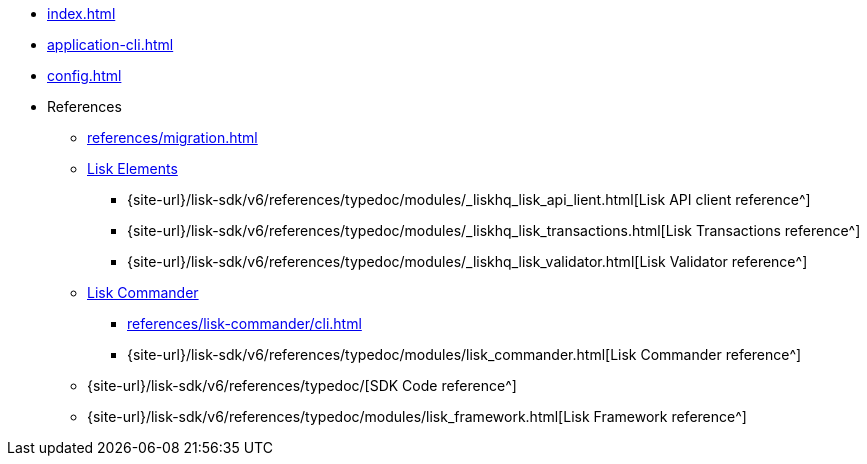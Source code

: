 * xref:index.adoc[]
// * xref:quickstart.adoc[]
* xref:application-cli.adoc[]
* xref:config.adoc[]
// * xref:actions.adoc[]
// * xref:events.adoc[]
// * xref:modules/index.adoc[Modules]
// ** xref:modules/token-module.adoc[]
// ** xref:modules/dpos-module.adoc[]
// * xref:plugins/index.adoc[Plugins]
// ** xref:plugins/dashboard-plugin.adoc[]
// ** xref:plugins/faucet-plugin.adoc[]
// ** xref:plugins/forger-plugin.adoc[]
// ** xref:plugins/http-api-plugin.adoc[]
// ** xref:plugins/monitor-plugin.adoc[]
// ** xref:plugins/report-misbehavior-plugin.adoc[]
* References
** xref:references/migration.adoc[]
** xref:references/lisk-elements/index.adoc[Lisk Elements]
*** {site-url}/lisk-sdk/v6/references/typedoc/modules/_liskhq_lisk_api_lient.html[Lisk API client reference^]
*** {site-url}/lisk-sdk/v6/references/typedoc/modules/_liskhq_lisk_transactions.html[Lisk Transactions reference^]
*** {site-url}/lisk-sdk/v6/references/typedoc/modules/_liskhq_lisk_validator.html[Lisk Validator reference^]
** xref:references/lisk-commander/index.adoc[Lisk Commander]
*** xref:references/lisk-commander/cli.adoc[]
*** {site-url}/lisk-sdk/v6/references/typedoc/modules/lisk_commander.html[Lisk Commander reference^]
** {site-url}/lisk-sdk/v6/references/typedoc/[SDK Code reference^]
** {site-url}/lisk-sdk/v6/references/typedoc/modules/lisk_framework.html[Lisk Framework reference^]


